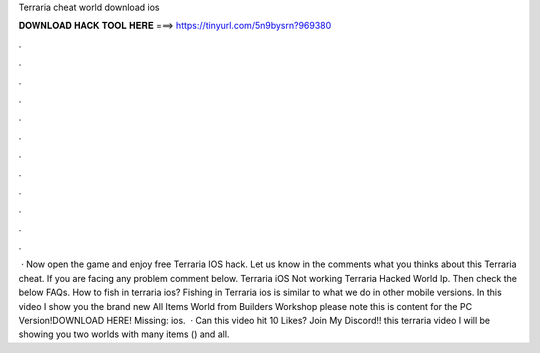 Terraria cheat world download ios

𝐃𝐎𝐖𝐍𝐋𝐎𝐀𝐃 𝐇𝐀𝐂𝐊 𝐓𝐎𝐎𝐋 𝐇𝐄𝐑𝐄 ===> https://tinyurl.com/5n9bysrn?969380

.

.

.

.

.

.

.

.

.

.

.

.

 · Now open the game and enjoy free Terraria IOS hack. Let us know in the comments what you thinks about this Terraria cheat. If you are facing any problem comment below. Terraria iOS Not working Terraria Hacked World Ip. Then check the below FAQs. How to fish in terraria ios? Fishing in Terraria ios is similar to what we do in other mobile versions. In this video I show you the brand new All Items World from Builders Workshop please note this is content for the PC Version!DOWNLOAD HERE! Missing: ios.  · Can this video hit 10 Likes? Join My Discord!! this terraria video I will be showing you two worlds with many items () and all.